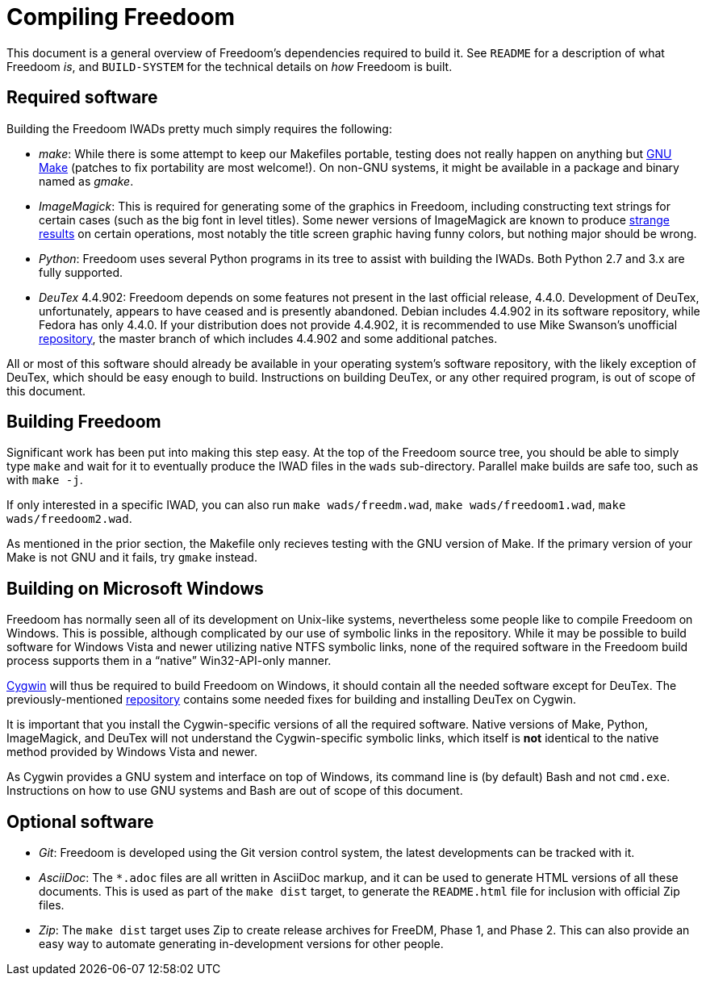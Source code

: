 Compiling Freedoom
==================

This document is a general overview of Freedoom's dependencies
required to build it.  See `README` for a description of what Freedoom
'is', and `BUILD-SYSTEM` for the technical details on 'how' Freedoom
is built.

Required software
-----------------

Building the Freedoom IWADs pretty much simply requires the following:

  * 'make': While there is some attempt to keep our Makefiles
    portable, testing does not really happen on anything but
    https://www.gnu.org/software/make/[GNU Make] (patches to fix
    portability are most welcome!).  On non-GNU systems, it might be
    available in a package and binary named as 'gmake'.
  * 'ImageMagick': This is required for generating some of the
    graphics in Freedoom, including constructing text strings for
    certain cases (such as the big font in level titles).  Some newer
    versions of ImageMagick are known to produce
    https://github.com/freedoom/freedoom/issues/41[strange results] on
    certain operations, most notably the title screen graphic having
    funny colors, but nothing major should be wrong.
  * 'Python': Freedoom uses several Python programs in its tree to
    assist with building the IWADs.  Both Python 2.7 and 3.x are fully
    supported.
  * 'DeuTex' 4.4.902: Freedoom depends on some features not present in
    the last official release, 4.4.0.  Development of DeuTex,
    unfortunately, appears to have ceased and is presently abandoned.
    Debian includes 4.4.902 in its software repository, while Fedora
    has only 4.4.0.  If your distribution does not provide 4.4.902, it
    is recommended to use Mike Swanson's unofficial
    https://github.com/chungy/deutex[repository], the master branch of
    which includes 4.4.902 and some additional patches.

All or most of this software should already be available in your
operating system's software repository, with the likely exception of
DeuTex, which should be easy enough to build.  Instructions on
building DeuTex, or any other required program, is out of scope of
this document.

Building Freedoom
-----------------

Significant work has been put into making this step easy.  At the top
of the Freedoom source tree, you should be able to simply type `make`
and wait for it to eventually produce the IWAD files in the `wads`
sub-directory.  Parallel make builds are safe too, such as with `make
-j`.

If only interested in a specific IWAD, you can also run `make
wads/freedm.wad`, `make wads/freedoom1.wad`, `make wads/freedoom2.wad`.

As mentioned in the prior section, the Makefile only recieves testing
with the GNU version of Make.  If the primary version of your Make is
not GNU and it fails, try `gmake` instead.

Building on Microsoft Windows
-----------------------------

Freedoom has normally seen all of its development on Unix-like
systems, nevertheless some people like to compile Freedoom on Windows.
This is possible, although complicated by our use of symbolic links in
the repository.  While it may be possible to build software for
Windows Vista and newer utilizing native NTFS symbolic links, none of
the required software in the Freedoom build process supports them in a
``native'' Win32-API-only manner.

https://cygwin.com/[Cygwin] will thus be required to build Freedoom on
Windows, it should contain all the needed software except for DeuTex.
The previously-mentioned https://github.com/chungy/deutex[repository]
contains some needed fixes for building and installing DeuTex on
Cygwin.

It is important that you install the Cygwin-specific versions of all
the required software.  Native versions of Make, Python, ImageMagick,
and DeuTex will not understand the Cygwin-specific symbolic links,
which itself is *not* identical to the native method provided by
Windows Vista and newer.

As Cygwin provides a GNU system and interface on top of Windows, its
command line is (by default) Bash and not `cmd.exe`.  Instructions on
how to use GNU systems and Bash are out of scope of this document.

Optional software
-----------------

  * 'Git': Freedoom is developed using the Git version control system,
    the latest developments can be tracked with it.
  * 'AsciiDoc': The `*.adoc` files are all written in AsciiDoc markup,
    and it can be used to generate HTML versions of all these
    documents.  This is used as part of the `make dist` target, to
    generate the `README.html` file for inclusion with official Zip
    files.
  * 'Zip': The `make dist` target uses Zip to create release archives
    for FreeDM, Phase 1, and Phase 2.  This can also provide an easy
    way to automate generating in-development versions for other
    people.
